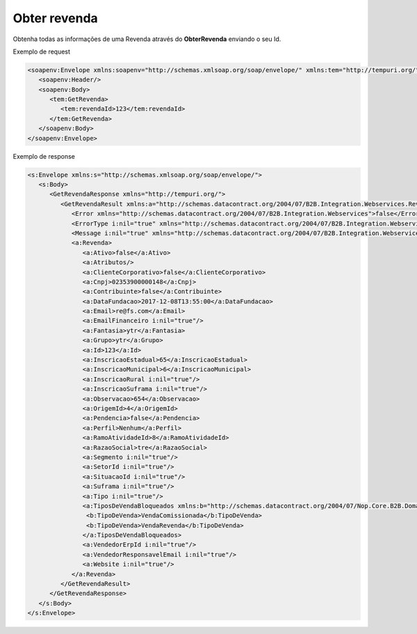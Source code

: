 Obter revenda
=======
Obtenha todas as informações de uma Revenda através do **ObterRevenda** enviando o seu Id.
     
Exemplo de request

.. code-block:: xml

  <soapenv:Envelope xmlns:soapenv="http://schemas.xmlsoap.org/soap/envelope/" xmlns:tem="http://tempuri.org/">
     <soapenv:Header/>
     <soapenv:Body>
        <tem:GetRevenda>
           <tem:revendaId>123</tem:revendaId>
        </tem:GetRevenda>
     </soapenv:Body>
  </soapenv:Envelope>
  
  
Exemplo de response

.. code-block:: xml

  <s:Envelope xmlns:s="http://schemas.xmlsoap.org/soap/envelope/">
     <s:Body>
        <GetRevendaResponse xmlns="http://tempuri.org/">
           <GetRevendaResult xmlns:a="http://schemas.datacontract.org/2004/07/B2B.Integration.Webservices.Revendas.DTO" xmlns:i="http://www.w3.org/2001/XMLSchema-instance">
              <Error xmlns="http://schemas.datacontract.org/2004/07/B2B.Integration.Webservices">false</Error>
              <ErrorType i:nil="true" xmlns="http://schemas.datacontract.org/2004/07/B2B.Integration.Webservices"/>
              <Message i:nil="true" xmlns="http://schemas.datacontract.org/2004/07/B2B.Integration.Webservices"/>
              <a:Revenda>
                 <a:Ativo>false</a:Ativo>
                 <a:Atributos/>
                 <a:ClienteCorporativo>false</a:ClienteCorporativo>
                 <a:Cnpj>02353900000148</a:Cnpj>
                 <a:Contribuinte>false</a:Contribuinte>
                 <a:DataFundacao>2017-12-08T13:55:00</a:DataFundacao>
                 <a:Email>re@fs.com</a:Email>
                 <a:EmailFinanceiro i:nil="true"/>
                 <a:Fantasia>ytr</a:Fantasia>
                 <a:Grupo>ytr</a:Grupo>
                 <a:Id>123</a:Id>
                 <a:InscricaoEstadual>65</a:InscricaoEstadual>
                 <a:InscricaoMunicipal>6</a:InscricaoMunicipal>
                 <a:InscricaoRural i:nil="true"/>
                 <a:InscricaoSuframa i:nil="true"/>
                 <a:Observacao>654</a:Observacao>
                 <a:OrigemId>4</a:OrigemId>
                 <a:Pendencia>false</a:Pendencia>
                 <a:Perfil>Nenhum</a:Perfil>
                 <a:RamoAtividadeId>8</a:RamoAtividadeId>
                 <a:RazaoSocial>tre</a:RazaoSocial>
                 <a:Segmento i:nil="true"/>
                 <a:SetorId i:nil="true"/>
                 <a:SituacaoId i:nil="true"/>
                 <a:Suframa i:nil="true"/>
                 <a:Tipo i:nil="true"/>
                 <a:TiposDeVendaBloqueados xmlns:b="http://schemas.datacontract.org/2004/07/Nop.Core.B2B.Domain.Revendas">
                  <b:TipoDeVenda>VendaComissionada</b:TipoDeVenda>
                  <b:TipoDeVenda>VendaRevenda</b:TipoDeVenda>
                 </a:TiposDeVendaBloqueados>
                 <a:VendedorErpId i:nil="true"/>
                 <a:VendedorResponsavelEmail i:nil="true"/>
                 <a:Website i:nil="true"/>
              </a:Revenda>
           </GetRevendaResult>
        </GetRevendaResponse>
     </s:Body>
  </s:Envelope>
